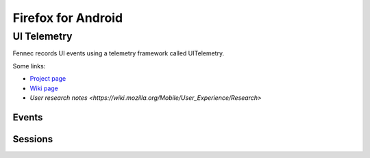 ===================
Firefox for Android
===================

UI Telemetry
============

Fennec records UI events using a telemetry framework called UITelemetry.

Some links:

- `Project page <https://wiki.mozilla.org/Mobile/Projects/Telemetry_probes_for_Fennec_UI_elements>`_
- `Wiki page <https://wiki.mozilla.org/Mobile/Fennec/Android/UITelemetry>`_
- `User research notes <https://wiki.mozilla.org/Mobile/User_Experience/Research>`

Events
------

Sessions
--------
